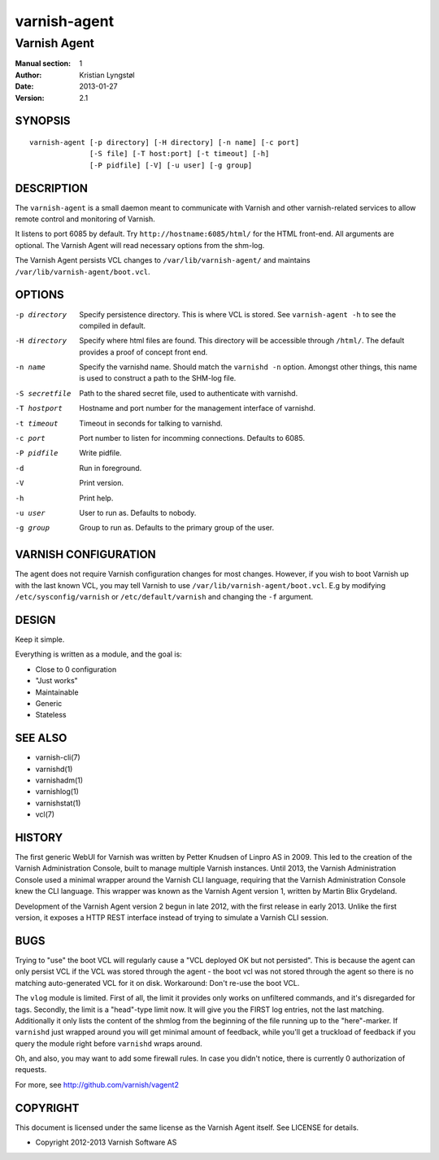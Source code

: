 =============
varnish-agent
=============

-------------
Varnish Agent
-------------

:Manual section: 1
:Author: Kristian Lyngstøl
:Date: 2013-01-27
:Version: 2.1

SYNOPSIS
========

::

        varnish-agent [-p directory] [-H directory] [-n name] [-c port]
                      [-S file] [-T host:port] [-t timeout] [-h]
                      [-P pidfile] [-V] [-u user] [-g group]

DESCRIPTION
===========

The ``varnish-agent`` is a small daemon meant to communicate with Varnish
and other varnish-related services to allow remote control and monitoring
of Varnish.

It listens to port 6085 by default. Try ``http://hostname:6085/html/`` for
the HTML front-end. All arguments are optional. The Varnish Agent will read
necessary options from the shm-log.

The Varnish Agent persists VCL changes to ``/var/lib/varnish-agent/`` and
maintains ``/var/lib/varnish-agent/boot.vcl``.

OPTIONS
=======

-p directory
            Specify persistence directory. This is where VCL is stored. See
            ``varnish-agent -h`` to see the compiled in default.

-H directory
            Specify where html files are found. This directory will be
            accessible through ``/html/``. The default provides a proof of
            concept front end.

-n name     Specify the varnishd name. Should match the ``varnishd -n``
            option. Amongst other things, this name is used to construct a
            path to the SHM-log file.

-S secretfile
            Path to the shared secret file, used to authenticate with
            varnishd.

-T hostport
            Hostname and port number for the management interface of
            varnishd.

-t timeout  Timeout in seconds for talking to varnishd.

-c port     Port number to listen for incomming connections. Defaults to
            6085.

-P pidfile  Write pidfile.

-d          Run in foreground.

-V          Print version.

-h          Print help.

-u user     User to run as. Defaults to nobody.

-g group    Group to run as. Defaults to the primary group of the user.

VARNISH CONFIGURATION
=====================

The agent does not require Varnish configuration changes for most changes.
However, if you wish to boot Varnish up with the last known VCL, you may
tell Varnish to use ``/var/lib/varnish-agent/boot.vcl``. E.g by modifying
``/etc/sysconfig/varnish`` or ``/etc/default/varnish`` and changing the
``-f`` argument.

DESIGN
======

Keep it simple.

Everything is written as a module, and the goal is:

- Close to 0 configuration
- "Just works"
- Maintainable
- Generic
- Stateless

SEE ALSO
========

* varnish-cli(7)
* varnishd(1)
* varnishadm(1)
* varnishlog(1)
* varnishstat(1)
* vcl(7)

HISTORY
=======

The first generic WebUI for Varnish was written by Petter Knudsen of Linpro
AS in 2009. This led to the creation of the Varnish Administration Console,
built to manage multiple Varnish instances. Until 2013, the Varnish
Administration Console used a minimal wrapper around the Varnish CLI
language, requiring that the Varnish Administration Console knew the CLI
language. This wrapper was known as the Varnish Agent version 1, written by
Martin Blix Grydeland.

Development of the Varnish Agent version 2 begun in late 2012, with the
first release in early 2013. Unlike the first version, it exposes a HTTP
REST interface instead of trying to simulate a Varnish CLI session.

BUGS
====

Trying to "use" the boot VCL will regularly cause a "VCL deployed OK but
not persisted". This is because the agent can only persist VCL if the VCL
was stored through the agent - the boot vcl was not stored through the
agent so there is no matching auto-generated VCL for it on disk.
Workaround: Don't re-use the boot VCL.

The ``vlog`` module is limited. First of all, the limit it provides only
works on unfiltered commands, and it's disregarded for tags. Secondly, the
limit is a "head"-type limit now. It will give you the FIRST log entries,
not the last matching. Additionally it only lists the content of the shmlog
from the beginning of the file running up to the "here"-marker. If
``varnishd`` just wrapped around you will get minimal amount of feedback,
while you'll get a truckload of feedback if you query the module right
before ``varnishd`` wraps around.

Oh, and also, you may want to add some firewall rules. In case you didn't
notice, there is currently 0 authorization of requests.

For more, see http://github.com/varnish/vagent2

COPYRIGHT
=========

This document is licensed under the same license as the Varnish Agent
itself. See LICENSE for details.

* Copyright 2012-2013 Varnish Software AS
